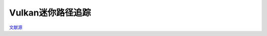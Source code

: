 Vulkan迷你路径追踪
=============================

.. dropdown:: 更新记录
   :color: muted
   :icon: history

   * 2023/5/15 创建本文

`文献源`_

.. _文献源: https://nvpro-samples.github.io/vk_mini_path_tracer/index.html

